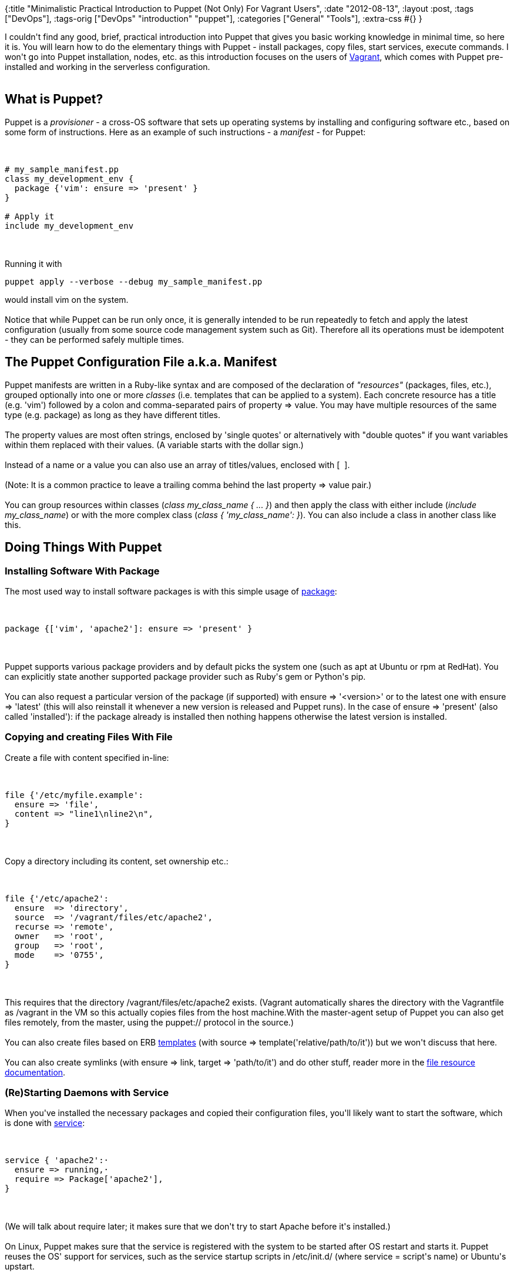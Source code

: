 {:title
 "Minimalistic Practical Introduction to Puppet (Not Only) For Vagrant Users",
 :date "2012-08-13",
 :layout :post,
 :tags ["DevOps"],
 :tags-orig ["DevOps" "introduction" "puppet"],
 :categories ["General" "Tools"],
 :extra-css #{}
}

++++
I couldn't find any good, brief, practical introduction into Puppet that gives you basic working knowledge in minimal time, so here it is. You will learn how to do the elementary things with Puppet - install packages, copy files, start services, execute commands. I won't go into Puppet installation, nodes, etc. as this introduction focuses on the users of <a href="https://vagrantup.com/">Vagrant</a>, which comes with Puppet pre-installed and working in the serverless configuration.<br><br><!--more-->
<h2>What is Puppet?</h2>
Puppet is a <em>provisioner</em> - a cross-OS software that sets up operating systems by installing and configuring software etc., based on some form of instructions. Here as an example of such instructions - a <em>manifest</em> - for Puppet:<br><br><pre><code>
# my_sample_manifest.pp
class my_development_env {
  package {'vim': ensure =&gt; 'present' }
}<br><br># Apply it
include my_development_env
</code></pre><br><br>Running it with
<pre>puppet apply --verbose --debug my_sample_manifest.pp</pre>
would install vim on the system.<br><br>Notice that while Puppet can be run only once, it is generally intended to be run repeatedly to fetch and apply the latest configuration (usually from some source code management system such as Git). Therefore all its operations must be idempotent - they can be performed safely multiple times.
<h2>The Puppet Configuration File a.k.a. Manifest</h2>
Puppet manifests are written in a Ruby-like syntax and are composed of the declaration of <em>"resources"</em> (packages, files, etc.), grouped optionally into one or more <em>classes</em> (i.e. templates that can be applied to a system). Each concrete resource has a title (e.g. 'vim') followed by a colon and comma-separated pairs of property =&gt; value. You may have multiple resources of the same type (e.g. package) as long as they have different titles.<br><br>The property values are most often strings, enclosed by 'single quotes' or alternatively with "double quotes" if you want variables within them replaced with their values. (A variable starts with the dollar sign.)<br><br>Instead of a name or a value you can also use an array of titles/values, enclosed with [  ].<br><br>(Note: It is a common practice to leave a trailing comma behind the last property =&gt; value pair.)<br><br>You can group resources within classes (<em>class my_class_name { ... }</em>) and then apply the class with either include (<em>include my_class_name</em>) or with the more complex class (<em>class { 'my_class_name': }</em>). You can also include a class in another class like this.
<h2>Doing Things With Puppet</h2>
<h3>Installing Software With Package</h3>
The most used way to install software packages is with this simple usage of <a href="https://docs.puppetlabs.com/references/latest/type.html#package">package</a>:<br><br><pre><code>
package {['vim', 'apache2']: ensure =&gt; 'present' }
</code></pre><br><br>Puppet supports various package providers and by default picks the system one (such as apt at Ubuntu or rpm at RedHat). You can explicitly state another supported package provider such as Ruby's gem or Python's pip.<br><br>You can also request a particular version of the package (if supported) with ensure =&gt; '&lt;version&gt;' or to the latest one with ensure =&gt; 'latest' (this will also reinstall it whenever a new version is released and Puppet runs). In the case of ensure =&gt; 'present' (also called 'installed'): if the package already is installed then nothing happens otherwise the latest version is installed.
<h3>Copying and creating Files With File</h3>
Create a file with content specified in-line:<br><br><pre><code>
file {'/etc/myfile.example':
  ensure =&gt; 'file',
  content =&gt; &quot;line1\nline2\n&quot;,
}
</code></pre><br><br>Copy a directory including its content, set ownership etc.:<br><br><pre><code>
file {'/etc/apache2':
  ensure  =&gt; 'directory',
  source  =&gt; '/vagrant/files/etc/apache2',
  recurse =&gt; 'remote',
  owner   =&gt; 'root',
  group   =&gt; 'root',
  mode    =&gt; '0755',
}
</code></pre><br><br>This requires that the directory /vagrant/files/etc/apache2 exists. (Vagrant automatically shares the directory with the Vagrantfile as /vagrant in the VM so this actually copies files from the host machine.With the master-agent setup of Puppet you can also get files remotely, from the master, using the puppet:// protocol in the source.)<br><br>You can also create files based on ERB <a href="https://docs.puppetlabs.com/guides/templating.html">templates</a> (with source =&gt; template('relative/path/to/it')) but we won't discuss that here.<br><br>You can also create symlinks (with ensure =&gt; link, target =&gt; 'path/to/it') and do other stuff, reader more in the <a href="https://docs.puppetlabs.com/references/latest/type.html#file">file resource documentation</a>.
<h3>(Re)Starting Daemons with Service</h3>
When you've installed the necessary packages and copied their configuration files, you'll likely want to start the software, which is done with <a href="https://docs.puppetlabs.com/references/latest/type.html#service">service</a>:<br><br><pre><code>
service { 'apache2':·
  ensure =&gt; running,·
  require =&gt; Package['apache2'],
}
</code></pre><br><br>(We will talk about require later; it makes sure that we don't try to start Apache before it's installed.)<br><br>On Linux, Puppet makes sure that the service is registered with the system to be started after OS restart and starts it. Puppet reuses the OS' support for services, such as the service startup scripts in /etc/init.d/ (where service = script's name) or Ubuntu's upstart.<br><br>You can also declare your own start/stop/status commands with the properties of the same names, f.ex. start =&gt; '/bin/myapp start'.
<h3>When Everything Fails: Executing Commands</h3>
You can also execute any shell command with <a href="https://docs.puppetlabs.com/references/latest/type.html#exec">exec</a>:<br><br><pre><code>
exec { 'install hive':
  command =&gt; 'wget http://apache.uib.no/hive/hive-0.8.1/hive-0.8.1-bin.tar.gz -O - | tar -xzC /tmp',
  creates =&gt; '/tmp/hive-0.8.1-bin',
  path =&gt; '/bin:/usr/bin',
  user =&gt; 'root',
}
</code></pre><br><br>Programs must have fully qualified paths or you must specify where to look for them with <em>path</em>.<br><br>It is critical that all such commands can be run multiple times without harm, i.e., they are idempotent. To achieve that you can instruct Puppet to skip the command if a file exists with <em>creates</em> =&gt; ... or if a command succeeds or fails with <em>unless</em>/<em>onlyif</em>.<br><br>You can also run a command in reaction to a change to a dependent object by combining <em>refreshonly</em> and <em>subscribe</em>.
<h3>Other Things to Do</h3>
You can create users and groups, register authorized ssh keys, define cron entries, mount disks and much more - check out <a href="https://docs.puppetlabs.com/references/latest/type.html">Puppet Type Reference</a>.
<h3>Enforcing Execution Order With Require, Before, Notify etc.</h3>
Puppet processes the resources specified in a random order, not in the order of specification. So if you need a particular order - such as installing a package first, copying config files second, starting a service third - then you must tell Puppet about these dependencies. There are multiple ways to express dependencies and several types of dependencies:
<ul>
	<li>Before and require - simple execution order dependency</li>
	<li>Notify and subscribe - an enhanced version of before/require which also notifies the dependent resource whenever the resource it depends on changes, used with refreshable resources such as services; typically used between a service and its configuration file (Puppet will refresh it by restarting it)</li>
</ul>
Ex.:<br><br><pre><code>
service { 'apache2':
  ensure =&gt; running,
  subscribe =&gt; File['/etc/apache2'],
  require =&gt; [ Package['apache2'], File['some/other/file'] ],
}
</code></pre><br><br>Notice that contrary to resource <em>declaration</em> the resource <em>reference</em> has the resource name uppercased and the resource title is within [].<br><br>Puppet is clever enough to derive the "require" dependency between some resource that it manages such as a file and its parent folder or an exec and its user - this is well documented for each resource in the <a href="docs.puppetlabs.com/references/latest/type.html">Puppet Type Reference</a> in the paragraphs titled "Autorequires:".<br><br>You can also express dependencies between individual classes by defining <a href="https://www.personal.psu.edu/ryc108/blogs/puppetmaster/2010/10/automating-shibboleth-idp-builds-using-stages.html">stages</a>, assigning selected classes to them, and declaring the ordering of the stages using before &amp; require. Hopefully you won't need that.
<h2>Bonus Advanced Topic: Using Puppet Modules</h2>
Modules are self-contained pieces of Puppet configuration (manifests, templates, files) that you can easily include in your configuration by placing them into Puppet's manifest directory. Puppet automatically find them and makes their classes available to you for use in your manifest(s). You can download modules from the <a href="https://forge.puppetlabs.com/">Puppet Forge</a>.<br><br><a href="https://forge.puppetlabs.com/puppetlabs/mysql">See the examples on the puppetlabs/mysql module page</a> about how such a module would be used in your manifest.<br><br>With Vagrant you would instruct Vagrant to provide modules from a particular directory available to Puppet with<br><br><pre><code>
config.vm.provision :puppet,
  :module_path =&gt; &quot;my_modules&quot; do |puppet|
        puppet.manifest_file = &quot;my_manifest.pp&quot;
end
</code></pre><br><br>(in this case you'd need manifest/ next to your Vagrantfile) and then in your Puppet manifest you could have <em>class { 'mysql': }</em> etc.
<h2>Where to Go Next?</h2>
There are some things I haven't covered that you're likely to encounter such as <a href="https://docs.puppetlabs.com/learning/variables.html">variables and conditionals</a>, built-in <a href="https://docs.puppetlabs.com/references/latest/function.html">functions</a> such as template(..), <a href="https://docs.puppetlabs.com/guides/parameterized_classes.html">parametrized classes</a>, class inheritance. I have also skipped all master-agent related things such as nodes and facts. It's perhaps best to learn them when you encounter them.<br><br>In each case you should have a look at the <a href="https://docs.puppetlabs.com/references/latest/type.html">Puppet Type Reference</a> and if you have plenty of time, you can start reading the <a href="https://docs.puppetlabs.com/guides/language_guide.html">Language Guide</a>. In the on-line <a href="https://www.puppetcookbook.com/">Puppet CookBook</a> you can find many useful snippets. You may also want to download the <a href="https://docs.puppetlabs.com/learning/#get-equipped">Learning Puppet VM</a> to experiment with Puppet (or just <a href="https://github.com/holyjak/presentations/tree/master/CommitOnDayOneThanksToVagrantAndPuppet">try Vagrant</a>).
++++

